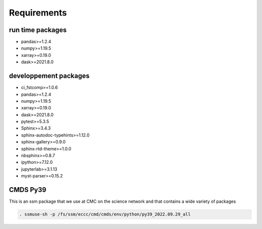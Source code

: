 Requirements
============

run time packages
-----------------
- pandas>=1.2.4
- numpy>=1.19.5
- xarray>=0.19.0
- dask>=2021.8.0

developpement packages
----------------------
- ci_fstcomp>=1.0.6
- pandas>=1.2.4
- numpy>=1.19.5
- xarray>=0.19.0
- dask>=2021.8.0
- pytest>=5.3.5
- Sphinx>=3.4.3
- sphinx-autodoc-typehints>=1.12.0 
- sphinx-gallery>=0.9.0 
- sphinx-rtd-theme>=1.0.0
- nbsphinx>=0.8.7
- ipython>=7.12.0
- jupyterlab>=3.1.13
- myst-parser>=0.15.2

CMDS Py39
-------

This is an ssm package that we use at CMC on the science network and that contains a wide variety of packages

.. code:: bash

    . ssmuse-sh -p /fs/ssm/eccc/cmd/cmds/env/python/py39_2022.09.29_all
